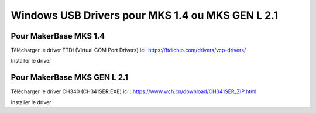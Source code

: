 Windows USB Drivers pour MKS 1.4 ou MKS GEN L 2.1
=================================================

Pour MakerBase MKS 1.4
----------------------

 
Télécharger le driver FTDI (Virtual COM Port Drivers) ici: https://ftdichip.com/drivers/vcp-drivers/

Installer le driver


Pour MakerBase MKS GEN L 2.1
----------------------------

Télécharger le driver CH340 (CH341SER.EXE) ici : https://www.wch.cn/download/CH341SER_ZIP.html

Installer le driver

